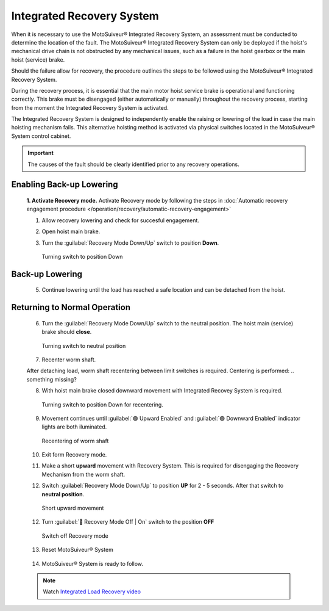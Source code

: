 ==========================
Integrated Recovery System 
==========================

When it is necessary to use the MotoSuiveur® Integrated Recovery System, an assessment must be conducted to determine the location of the fault. 
The MotoSuiveur® Integrated Recovery System can only be deployed if the hoist's mechanical drive chain is not obstructed by any mechanical issues, 
such as a failure in the hoist gearbox or the main hoist (service) brake.

Should the failure allow for recovery, the procedure outlines the steps to be followed using the MotoSuiveur® Integrated Recovery System.

During the recovery process, it is essential that the main motor hoist service brake is operational and functioning correctly. 
This brake must be disengaged (either automatically or manually) throughout the recovery process, starting from the moment the 
Integrated Recovery System is activated.

The Integrated Recovery System is designed to independently enable the raising or lowering of the load in case the main hoisting mechanism fails. 
This alternative hoisting method is activated via physical switches located in the MotoSuiveur® System control cabinet.

.. important::
	The causes of the fault should be clearly identified prior to any recovery operations.


Enabling Back-up Lowering
-------------------------
  **1. Activate Recovery mode.** Activate Recovery mode by following the steps in :doc:`Automatic recovery engagement procedure </operation/recovery/automatic-recovery-engagement>`

  1. Allow recovery lowering and check for succesful engagement.

  .. how? where is engement defined? what signal do i get it has been achieved?

  2. Open hoist main brake.
  
  ..

  3. Turn the :guilabel:`Recovery Mode Down/Up` switch to position **Down**.
  
  .. figure:: /_img/recovery/recovery-down.png
  	:figwidth: 100 %

	Turning switch to position Down

Back-up Lowering
-----------------

  5. Continue lowering until the load has reached a safe location and can be detached from the hoist.

Returning to Normal Operation
------------------------------

  6. Turn the :guilabel:`Recovery Mode Down/Up` switch to the neutral position. The hoist main (service) brake should **close**.

  .. figure:: /_img/recovery/recovery-neutral-position.png
  	:figwidth: 100 %

  	Turning switch to neutral position

  7. Recenter worm shaft.

  After detaching load, worm shaft recentering between limit switches is required. 
  Centering is performed:
  .. something missing?

  8. With hoist main brake closed downward movement with Integrated Recovey System is required.

  .. figure:: /_img/recovery/recovery-down.png
  	:figwidth: 100 %

  	Turning switch to position Down for recentering.

  9. Movement continues until :guilabel:`🟢 Upward Enabled` and :guilabel:`🟢 Downward Enabled` indicator lights are both iluminated.

  .. figure:: /_img/recovery/upward-downward-enabled-on.png
  	:figwidth: 100 %

  	Recentering of worm shaft


  10. Exit form Recovery mode.
  
  .. how?

  .. 11.Worm shaft is located between limit switches.

  11. Make a short **upward** movement with Recovery System. This is required for disengaging the Recovery Mechanism from the worm shaft.

  ..
  
  12. Switch :guilabel:`Recovery Mode Down/Up` to position **UP** for 2 - 5 seconds. After that switch to **neutral position**.


  .. figure:: /_img/recovery/recovery-upward-short.PNG
  	:figwidth: 100 %

  	Short upward movement


  12. Turn :guilabel:`🔑 Recovery Mode Off | On` switch to the position **OFF** 

  .. figure:: /_img/recovery/recovery-switch-off.png
  	:figwidth: 100 %

  	Switch off Recovery mode

  13.  Reset MotoSuiveur® System

    .. figure:: /_img/recovery/Reset.png
    	:figwidth: 100 %

  14.  MotoSuiveur® System is ready to follow.
    
    .. What signal do I get for this?


  .. note::
  	Watch `Integrated Load Recovery video  <https://www.youtube.com/watch?v=3iZUa1VCCgs&t=228s&ab_channel=SIGUREN technologiestechnologies>`_
